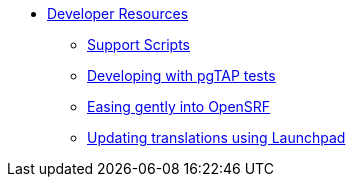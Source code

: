 * xref:development:introduction.adoc[Developer Resources]
** xref:development:support_scripts.adoc[Support Scripts]
** xref:development:pgtap.adoc[Developing with pgTAP tests]
** xref:development:intro_opensrf.adoc[Easing gently into OpenSRF]
** xref:development:updating_translations_launchpad.adoc[Updating translations
using Launchpad]

